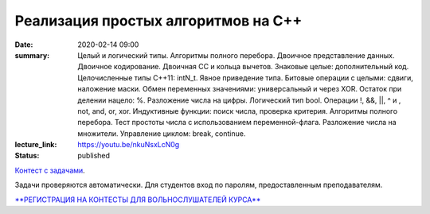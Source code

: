 Реализация простых алгоритмов на С++
####################################

:date: 2020-02-14 09:00
:summary: Целый и логический типы. Алгоритмы полного перебора. Двоичное представление данных. Двоичное кодирование. Двоичная СС и кольца вычетов. Знаковые целые: дополнительный код. Целочисленные типы С++11: intN_t. Явное приведение типа. Битовые операции с целыми: сдвиги, наложение маски. Обмен переменных значениями: универсальный и через XOR. Остаток при делении нацело: %. Разложение числа на цифры. Логический тип bool. Операции !, &&, ||, ^ и , not, and, or, xor. Индуктивные функции: поиск числа, проверка критерия. Алгоритмы полного перебора. Тест простоты числа с использованием переменной-флага. Разложение числа на множители. Управление циклом: break, continue.
:lecture_link: https://youtu.be/nkuNsxLcN0g
:status: published

.. default-role:: code
.. contents:: Содержание

`Контест с задачами`__.

Задачи проверяются автоматически. Для студентов вход по паролям, предоставленным преподавателям.

.. __: http://judge2.vdi.mipt.ru/cgi-bin/new-client?contest_id=29201

`**РЕГИСТРАЦИЯ НА КОНТЕСТЫ ДЛЯ ВОЛЬНОСЛУШАТЕЛЕЙ КУРСА**`__

.. __: http://judge2.vdi.mipt.ru/cgi-bin/new-register?action=209&contest_id=29201&locale_id=1
